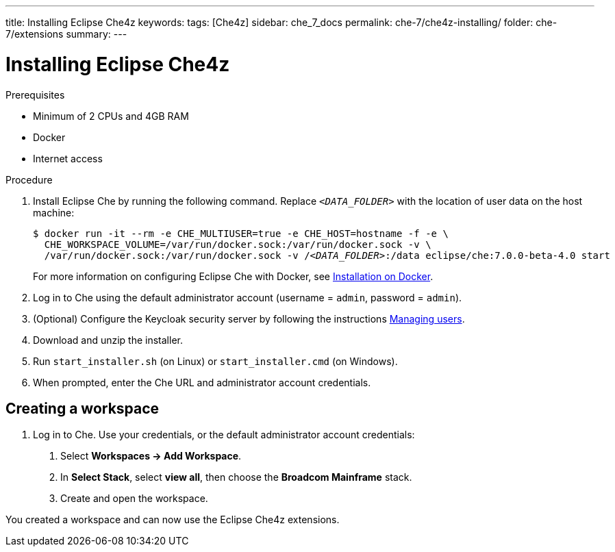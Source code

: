 ---
title: Installing Eclipse Che4z
keywords: 
tags: [Che4z]
sidebar: che_7_docs
permalink: che-7/che4z-installing/
folder: che-7/extensions
summary: 
---

[id="installing-che4z"]
= Installing Eclipse Che4z

:context: installing-che4z

.Prerequisites
- Minimum of 2 CPUs and 4GB RAM
- Docker
- Internet access


.Procedure

. Install Eclipse Che by running the following command. Replace `__<DATA_FOLDER>__` with the location of user data on the host machine:
+
[subs="+quotes"]
----
$ docker run -it --rm -e CHE_MULTIUSER=true -e CHE_HOST=`hostname -f` -e \
  CHE_WORKSPACE_VOLUME=/var/run/docker.sock:/var/run/docker.sock -v \
  /var/run/docker.sock:/var/run/docker.sock -v /__<DATA_FOLDER>__:/data eclipse/che:7.0.0-beta-4.0 start
----
+
For more information on configuring Eclipse Che with Docker, see https://www.eclipse.org/che/docs/che-6/docker-multi-user.html[Installation on Docker].

. Log in to Che using the default administrator account (username = `admin`, password = `admin`).

. (Optional) Configure the Keycloak security server by following the instructions https://www.eclipse.org/che/docs/che-6/user-management.html#che-and-keycloak[Managing users].

. Download and unzip the installer.

. Run `start_installer.sh` (on Linux) or `start_installer.cmd` (on Windows).

. When prompted, enter the Che URL and administrator account credentials.



== Creating a workspace


1. Log in to Che. Use your credentials, or the default administrator account credentials:

. Select *Workspaces -> Add Workspace*.

. In *Select Stack*, select *view all*, then choose the *Broadcom Mainframe* stack.

. Create and open the workspace.

You created a workspace and can now use the Eclipse Che4z extensions.
